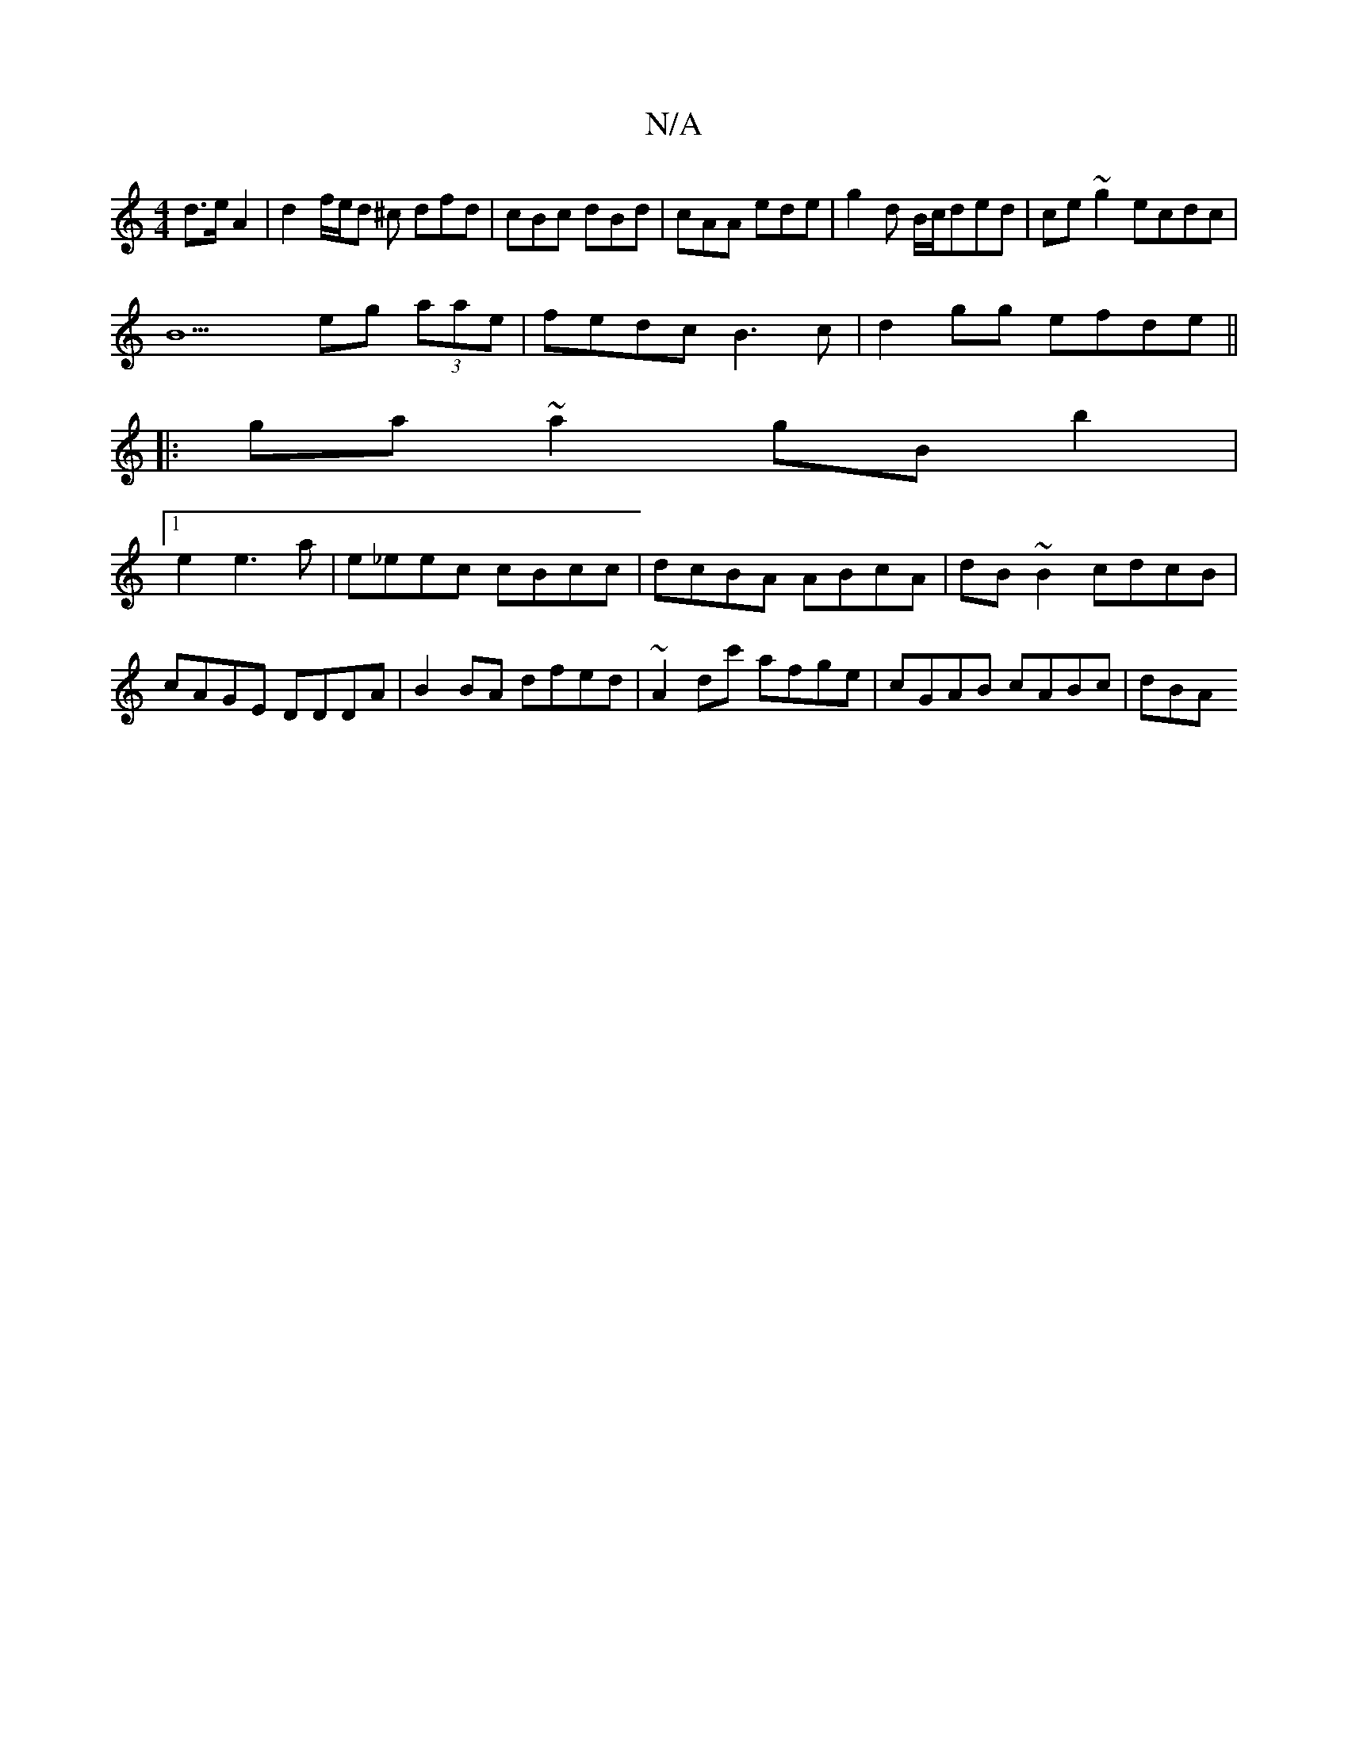 X:1
T:N/A
M:4/4
R:N/A
K:Cmajor
}d>e A2 | d2 f/e/d ^c dfd|cBc dBd|cAA ede|g2d B/c/ded|ce~g2 ecdc|
B9 eg (3aae|fedc B3c|d2gg efde||
|:ga~a2 gBb2|
[1 e2e3a|e_eec cBcc|dcBA ABcA|dB~B2 cdcB|cAGE DDDA|B2 BA dfed|~A2dc' afge|cGAB cABc|dBA